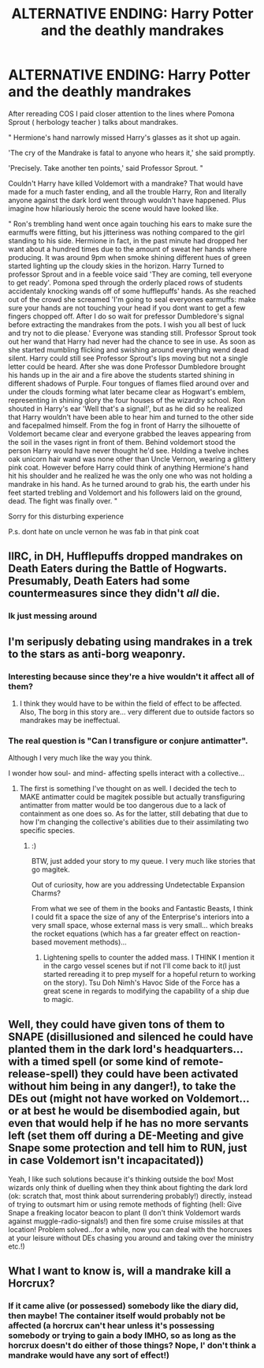 #+TITLE: ALTERNATIVE ENDING: Harry Potter and the deathly mandrakes

* ALTERNATIVE ENDING: Harry Potter and the deathly mandrakes
:PROPERTIES:
:Author: drephie
:Score: 22
:DateUnix: 1500340936.0
:DateShort: 2017-Jul-18
:END:
After rereading COS I paid closer attention to the lines where Pomona Sprout ( herbology teacher ) talks about mandrakes.

" Hermione's hand narrowly missed Harry's glasses as it shot up again.

'The cry of the Mandrake is fatal to anyone who hears it,' she said promptly.

'Precisely. Take another ten points,' said Professor Sprout. "

Couldn't Harry have killed Voldemort with a mandrake? That would have made for a much faster ending, and all the trouble Harry, Ron and literally anyone against the dark lord went through wouldn't have happened. Plus imagine how hilariously heroic the scene would have looked like.

" Ron's trembling hand went once again touching his ears to make sure the earmuffs were fitting, but his jitteriness was nothing compared to the girl standing to his side. Hermione in fact, in the past minute had dropped her want about a hundred times due to the amount of sweat her hands where producing. It was around 9pm when smoke shining different hues of green started lighting up the cloudy skies in the horizon. Harry Turned to professor Sprout and in a feeble voice said 'They are coming, tell everyone to get ready'. Pomona sped through the orderly placed rows of students accidentaly knocking wands off of some hufflepuffs' hands. As she reached out of the crowd she screamed 'I'm going to seal everyones earmuffs: make sure your hands are not touching your head if you dont want to get a few fingers chopped off. After I do so wait for prefessor Dumbledore's signal before extracting the mandrakes from the pots. I wish you all best of luck and try not to die please.' Everyone was standing still. Professor Sprout took out her wand that Harry had never had the chance to see in use. As soon as she started mumbling flicking and swishing around everything wend dead silent. Harry could still see Professor Sprout's lips moving but not a single letter could be heard. After she was done Professor Dumbledore brought his hands up in the air and a fire above the students started shining in different shadows of Purple. Four tongues of flames flied around over and under the clouds forming what later became clear as Hogwart's emblem, representing in shining glory the four houses of the wizardry school. Ron shouted in Harry's ear 'Well that's a signal!', but as he did so he realized that Harry wouldn't have been able to hear him and turned to the other side and facepalmed himself. From the fog in front of Harry the silhouette of Voldemort became clear and everyone grabbed the leaves appearing from the soil in the vases rignt in front of them. Behind voldemort stood the person Harry would have never thought he'd see. Holding a twelve inches oak unicorn hair wand was none other than Uncle Vernon, wearing a glittery pink coat. However before Harry could think of anything Hermione's hand hit his shoulder and he realized he was the only one who was not holding a mandrake in his hand. As he turned around to grab his, the earth under his feet started trebling and Voldemort and his followers laid on the ground, dead. The fight was finally over. "

Sorry for this disturbing experience

P.s. dont hate on uncle vernon he was fab in that pink coat


** IIRC, in DH, Hufflepuffs dropped mandrakes on Death Eaters during the Battle of Hogwarts. Presumably, Death Eaters had some countermeasures since they didn't /all/ die.
:PROPERTIES:
:Author: turbinicarpus
:Score: 18
:DateUnix: 1500363058.0
:DateShort: 2017-Jul-18
:END:

*** Ik just messing around
:PROPERTIES:
:Author: drephie
:Score: 5
:DateUnix: 1500363436.0
:DateShort: 2017-Jul-18
:END:


** I'm seripusly debating using mandrakes in a trek to the stars as anti-borg weaponry.
:PROPERTIES:
:Author: viol8er
:Score: 7
:DateUnix: 1500350452.0
:DateShort: 2017-Jul-18
:END:

*** Interesting because since they're a hive wouldn't it affect all of them?
:PROPERTIES:
:Author: Freshenstein
:Score: 6
:DateUnix: 1500351670.0
:DateShort: 2017-Jul-18
:END:

**** I think they would have to be within the field of effect to be affected. Also, The borg in this story are... very different due to outside factors so mandrakes may be ineffectual.
:PROPERTIES:
:Author: viol8er
:Score: 2
:DateUnix: 1500380527.0
:DateShort: 2017-Jul-18
:END:


*** The real question is "Can I transfigure or conjure antimatter".

Although I very much like the way you think.

I wonder how soul- and mind- affecting spells interact with a collective...
:PROPERTIES:
:Author: ABZB
:Score: 3
:DateUnix: 1500385875.0
:DateShort: 2017-Jul-18
:END:

**** The first is something I've thought on as well. I decided the tech to MAKE antimatter could be magitek possible but actually transfiguring antimatter from matter would be too dangerous due to a lack of containment as one does so. As for the latter, still debating that due to how I'm changing the collective's abilities due to their assimilating two specific species.
:PROPERTIES:
:Author: viol8er
:Score: 3
:DateUnix: 1500387302.0
:DateShort: 2017-Jul-18
:END:

***** :)

BTW, just added your story to my queue. I very much like stories that go magitek.

Out of curiosity, how are you addressing Undetectable Expansion Charms?

From what we see of them in the books and Fantastic Beasts, I think I could fit a space the size of any of the Enterprise's interiors into a very small space, whose external mass is very small... which breaks the rocket equations (which has a far greater effect on reaction-based movement methods)...
:PROPERTIES:
:Author: ABZB
:Score: 3
:DateUnix: 1500387683.0
:DateShort: 2017-Jul-18
:END:

****** Lightening spells to counter the added mass. I THINK I mention it in the cargo vessel scenes but if not I'll come back to it(I just started rereading it to prep myself for a hopeful return to working on the story). Tsu Doh Nimh's Havoc Side of the Force has a great scene in regards to modifying the capability of a ship due to magic.
:PROPERTIES:
:Author: viol8er
:Score: 3
:DateUnix: 1500387844.0
:DateShort: 2017-Jul-18
:END:


** Well, they could have given tons of them to SNAPE (disillusioned and silenced he could have planted them in the dark lord's headquarters...with a timed spell (or some kind of remote-release-spell) they could have been activated without him being in any danger!), to take the DEs out (might not have worked on Voldemort...or at best he would be disembodied again, but even that would help if he has no more servants left (set them off during a DE-Meeting and give Snape some protection and tell him to RUN, just in case Voldemort isn't incapacitated))

Yeah, I like such solutions because it's thinking outside the box! Most wizards only think of duelling when they think about fighting the dark lord (ok: scratch that, most think about surrendering probably!) directly, instead of trying to outsmart him or using remote methods of fighting (hell: Give Snape a freaking locator beacon to plant (I don't think Voldemort wards against muggle-radio-signals!) and then fire some cruise missiles at that location! Problem solved...for a while, now you can deal with the horcruxes at your leisure without DEs chasing you around and taking over the ministry etc.!)
:PROPERTIES:
:Author: Laxian
:Score: 4
:DateUnix: 1500393767.0
:DateShort: 2017-Jul-18
:END:


** What I want to know is, will a mandrake kill a Horcrux?
:PROPERTIES:
:Author: Lamenardo
:Score: 3
:DateUnix: 1500369977.0
:DateShort: 2017-Jul-18
:END:

*** If it came alive (or possessed) somebody like the diary did, then maybe! The container itself would probably not be affected (a horcrux can't hear unless it's possessing somebody or trying to gain a body IMHO, so as long as the horcrux doesn't do either of those things? Nope, I' don't think a mandrake would have any sort of effect!)
:PROPERTIES:
:Author: Laxian
:Score: 2
:DateUnix: 1500394405.0
:DateShort: 2017-Jul-18
:END:
